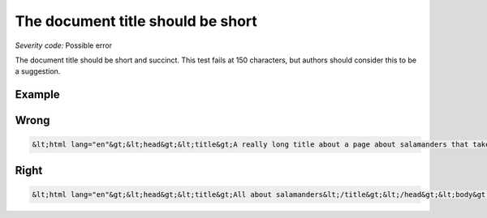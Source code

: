 ===============================
The document title should be short
===============================

*Severity code:* Possible error

.. php:class:: documentTitleIsShort


The document title should be short and succinct. This test fails at 150 characters, but authors should consider this to be a suggestion.



Example
-------
Wrong
-----

.. code-block:: html

    &lt;html lang="en"&gt;&lt;head&gt;&lt;title&gt;A really long title about a page about salamanders that take a long time to read which offers little to the user and is a waste of time.&lt;/title&gt;&lt;/head&gt;&lt;body&gt;....



Right
-----

.. code-block:: html

    &lt;html lang="en"&gt;&lt;head&gt;&lt;title&gt;All about salamanders&lt;/title&gt;&lt;/head&gt;&lt;body&gt;....




